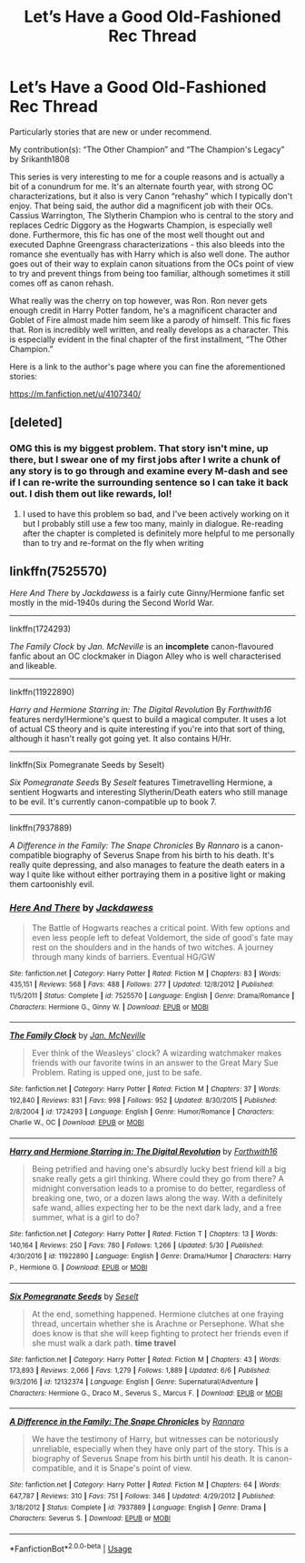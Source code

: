 #+TITLE: Let’s Have a Good Old-Fashioned Rec Thread

* Let’s Have a Good Old-Fashioned Rec Thread
:PROPERTIES:
:Author: gr8ful_bread
:Score: 12
:DateUnix: 1531141572.0
:DateShort: 2018-Jul-09
:END:
Particularly stories that are new or under recommend.

My contribution(s): “The Other Champion” and “The Champion's Legacy” by Srikanth1808

This series is very interesting to me for a couple reasons and is actually a bit of a conundrum for me. It's an alternate fourth year, with strong OC characterizations, but it also is very Canon “rehashy” which I typically don't enjoy. That being said, the author did a magnificent job with their OCs. Cassius Warrington, The Slytherin Champion who is central to the story and replaces Cedric Diggory as the Hogwarts Champion, is especially well done. Furthermore, this fic has one of the most well thought out and executed Daphne Greengrass characterizations - this also bleeds into the romance she eventually has with Harry which is also well done. The author goes out of their way to explain canon situations from the OCs point of view to try and prevent things from being too familiar, although sometimes it still comes off as canon rehash.

What really was the cherry on top however, was Ron. Ron never gets enough credit in Harry Potter fandom, he's a magnificent character and Goblet of Fire almost made him seem like a parody of himself. This fic fixes that. Ron is incredibly well written, and really develops as a character. This is especially evident in the final chapter of the first installment, “The Other Champion.”

Here is a link to the author's page where you can fine the aforementioned stories:

[[https://m.fanfiction.net/u/4107340/]]


** [deleted]
:PROPERTIES:
:Score: 2
:DateUnix: 1531154272.0
:DateShort: 2018-Jul-09
:END:

*** OMG this is my biggest problem. That story isn't mine, up there, but I swear one of my first jobs after I write a chunk of any story is to go through and examine every M-dash and see if I can re-write the surrounding sentence so I can take it back out. I dish them out like rewards, lol!
:PROPERTIES:
:Author: darsynia
:Score: 3
:DateUnix: 1531155099.0
:DateShort: 2018-Jul-09
:END:

**** I used to have this problem so bad, and I've been actively working on it but I probably still use a few too many, mainly in dialogue. Re-reading after the chapter is completed is definitely more helpful to me personally than to try and re-format on the fly when writing
:PROPERTIES:
:Author: polarbearstina
:Score: 2
:DateUnix: 1531158654.0
:DateShort: 2018-Jul-09
:END:


** linkffn(7525570)

/Here And There/ by /Jackdawess/ is a fairly cute Ginny/Hermione fanfic set mostly in the mid-1940s during the Second World War.

--------------

linkffn(1724293)

/The Family Clock/ by /Jan. McNeville/ is an *incomplete* canon-flavoured fanfic about an OC clockmaker in Diagon Alley who is well characterised and likeable.

--------------

linkffn(11922890)

/Harry and Hermione Starring in: The Digital Revolution/ By /Forthwith16/ features nerdy!Hermione's quest to build a magical computer. It uses a lot of actual CS theory and is quite interesting if you're into that sort of thing, although it hasn't really got going yet. It also contains H/Hr.

--------------

linkffn(Six Pomegranate Seeds by Seselt)

/Six Pomegranate Seeds/ By /Seselt/ features Timetravelling Hermione, a sentient Hogwarts and interesting Slytherin/Death eaters who still manage to be evil. It's currently canon-compatible up to book 7.

--------------

linkffn(7937889)

/A Difference in the Family: The Snape Chronicles/ By /Rannaro/ is a canon-compatible biography of Severus Snape from his birth to his death. It's really quite depressing, and also manages to feature the death eaters in a way I quite like without either portraying them in a positive light or making them cartoonishly evil.
:PROPERTIES:
:Author: CapriciousSeasponge
:Score: 2
:DateUnix: 1531176530.0
:DateShort: 2018-Jul-10
:END:

*** [[https://www.fanfiction.net/s/7525570/1/][*/Here And There/*]] by [[https://www.fanfiction.net/u/2780890/Jackdawess][/Jackdawess/]]

#+begin_quote
  The Battle of Hogwarts reaches a critical point. With few options and even less people left to defeat Voldemort, the side of good's fate may rest on the shoulders and in the hands of two witches. A journey through many kinds of barriers. Eventual HG/GW
#+end_quote

^{/Site/:} ^{fanfiction.net} ^{*|*} ^{/Category/:} ^{Harry} ^{Potter} ^{*|*} ^{/Rated/:} ^{Fiction} ^{M} ^{*|*} ^{/Chapters/:} ^{83} ^{*|*} ^{/Words/:} ^{435,151} ^{*|*} ^{/Reviews/:} ^{568} ^{*|*} ^{/Favs/:} ^{488} ^{*|*} ^{/Follows/:} ^{277} ^{*|*} ^{/Updated/:} ^{12/8/2012} ^{*|*} ^{/Published/:} ^{11/5/2011} ^{*|*} ^{/Status/:} ^{Complete} ^{*|*} ^{/id/:} ^{7525570} ^{*|*} ^{/Language/:} ^{English} ^{*|*} ^{/Genre/:} ^{Drama/Romance} ^{*|*} ^{/Characters/:} ^{Hermione} ^{G.,} ^{Ginny} ^{W.} ^{*|*} ^{/Download/:} ^{[[http://www.ff2ebook.com/old/ffn-bot/index.php?id=7525570&source=ff&filetype=epub][EPUB]]} ^{or} ^{[[http://www.ff2ebook.com/old/ffn-bot/index.php?id=7525570&source=ff&filetype=mobi][MOBI]]}

--------------

[[https://www.fanfiction.net/s/1724293/1/][*/The Family Clock/*]] by [[https://www.fanfiction.net/u/157591/Jan-McNeville][/Jan. McNeville/]]

#+begin_quote
  Ever think of the Weasleys' clock? A wizarding watchmaker makes friends with our favorite twins in an answer to the Great Mary Sue Problem. Rating is upped one, just to be safe.
#+end_quote

^{/Site/:} ^{fanfiction.net} ^{*|*} ^{/Category/:} ^{Harry} ^{Potter} ^{*|*} ^{/Rated/:} ^{Fiction} ^{M} ^{*|*} ^{/Chapters/:} ^{37} ^{*|*} ^{/Words/:} ^{192,840} ^{*|*} ^{/Reviews/:} ^{831} ^{*|*} ^{/Favs/:} ^{998} ^{*|*} ^{/Follows/:} ^{952} ^{*|*} ^{/Updated/:} ^{8/30/2015} ^{*|*} ^{/Published/:} ^{2/8/2004} ^{*|*} ^{/id/:} ^{1724293} ^{*|*} ^{/Language/:} ^{English} ^{*|*} ^{/Genre/:} ^{Humor/Romance} ^{*|*} ^{/Characters/:} ^{Charlie} ^{W.,} ^{OC} ^{*|*} ^{/Download/:} ^{[[http://www.ff2ebook.com/old/ffn-bot/index.php?id=1724293&source=ff&filetype=epub][EPUB]]} ^{or} ^{[[http://www.ff2ebook.com/old/ffn-bot/index.php?id=1724293&source=ff&filetype=mobi][MOBI]]}

--------------

[[https://www.fanfiction.net/s/11922890/1/][*/Harry and Hermione Starring in: The Digital Revolution/*]] by [[https://www.fanfiction.net/u/3196486/Forthwith16][/Forthwith16/]]

#+begin_quote
  Being petrified and having one's absurdly lucky best friend kill a big snake really gets a girl thinking. Where could they go from there? A midnight conversation leads to a promise to do better, regardless of breaking one, two, or a dozen laws along the way. With a definitely safe wand, allies expecting her to be the next dark lady, and a free summer, what is a girl to do?
#+end_quote

^{/Site/:} ^{fanfiction.net} ^{*|*} ^{/Category/:} ^{Harry} ^{Potter} ^{*|*} ^{/Rated/:} ^{Fiction} ^{T} ^{*|*} ^{/Chapters/:} ^{13} ^{*|*} ^{/Words/:} ^{140,164} ^{*|*} ^{/Reviews/:} ^{250} ^{*|*} ^{/Favs/:} ^{780} ^{*|*} ^{/Follows/:} ^{1,266} ^{*|*} ^{/Updated/:} ^{5/30} ^{*|*} ^{/Published/:} ^{4/30/2016} ^{*|*} ^{/id/:} ^{11922890} ^{*|*} ^{/Language/:} ^{English} ^{*|*} ^{/Genre/:} ^{Drama/Humor} ^{*|*} ^{/Characters/:} ^{Harry} ^{P.,} ^{Hermione} ^{G.} ^{*|*} ^{/Download/:} ^{[[http://www.ff2ebook.com/old/ffn-bot/index.php?id=11922890&source=ff&filetype=epub][EPUB]]} ^{or} ^{[[http://www.ff2ebook.com/old/ffn-bot/index.php?id=11922890&source=ff&filetype=mobi][MOBI]]}

--------------

[[https://www.fanfiction.net/s/12132374/1/][*/Six Pomegranate Seeds/*]] by [[https://www.fanfiction.net/u/981377/Seselt][/Seselt/]]

#+begin_quote
  At the end, something happened. Hermione clutches at one fraying thread, uncertain whether she is Arachne or Persephone. What she does know is that she will keep fighting to protect her friends even if she must walk a dark path. *time travel*
#+end_quote

^{/Site/:} ^{fanfiction.net} ^{*|*} ^{/Category/:} ^{Harry} ^{Potter} ^{*|*} ^{/Rated/:} ^{Fiction} ^{M} ^{*|*} ^{/Chapters/:} ^{43} ^{*|*} ^{/Words/:} ^{173,893} ^{*|*} ^{/Reviews/:} ^{2,066} ^{*|*} ^{/Favs/:} ^{1,279} ^{*|*} ^{/Follows/:} ^{1,889} ^{*|*} ^{/Updated/:} ^{6/6} ^{*|*} ^{/Published/:} ^{9/3/2016} ^{*|*} ^{/id/:} ^{12132374} ^{*|*} ^{/Language/:} ^{English} ^{*|*} ^{/Genre/:} ^{Supernatural/Adventure} ^{*|*} ^{/Characters/:} ^{Hermione} ^{G.,} ^{Draco} ^{M.,} ^{Severus} ^{S.,} ^{Marcus} ^{F.} ^{*|*} ^{/Download/:} ^{[[http://www.ff2ebook.com/old/ffn-bot/index.php?id=12132374&source=ff&filetype=epub][EPUB]]} ^{or} ^{[[http://www.ff2ebook.com/old/ffn-bot/index.php?id=12132374&source=ff&filetype=mobi][MOBI]]}

--------------

[[https://www.fanfiction.net/s/7937889/1/][*/A Difference in the Family: The Snape Chronicles/*]] by [[https://www.fanfiction.net/u/3824385/Rannaro][/Rannaro/]]

#+begin_quote
  We have the testimony of Harry, but witnesses can be notoriously unreliable, especially when they have only part of the story. This is a biography of Severus Snape from his birth until his death. It is canon-compatible, and it is Snape's point of view.
#+end_quote

^{/Site/:} ^{fanfiction.net} ^{*|*} ^{/Category/:} ^{Harry} ^{Potter} ^{*|*} ^{/Rated/:} ^{Fiction} ^{M} ^{*|*} ^{/Chapters/:} ^{64} ^{*|*} ^{/Words/:} ^{647,787} ^{*|*} ^{/Reviews/:} ^{310} ^{*|*} ^{/Favs/:} ^{751} ^{*|*} ^{/Follows/:} ^{346} ^{*|*} ^{/Updated/:} ^{4/29/2012} ^{*|*} ^{/Published/:} ^{3/18/2012} ^{*|*} ^{/Status/:} ^{Complete} ^{*|*} ^{/id/:} ^{7937889} ^{*|*} ^{/Language/:} ^{English} ^{*|*} ^{/Genre/:} ^{Drama} ^{*|*} ^{/Characters/:} ^{Severus} ^{S.} ^{*|*} ^{/Download/:} ^{[[http://www.ff2ebook.com/old/ffn-bot/index.php?id=7937889&source=ff&filetype=epub][EPUB]]} ^{or} ^{[[http://www.ff2ebook.com/old/ffn-bot/index.php?id=7937889&source=ff&filetype=mobi][MOBI]]}

--------------

*FanfictionBot*^{2.0.0-beta} | [[https://github.com/tusing/reddit-ffn-bot/wiki/Usage][Usage]]
:PROPERTIES:
:Author: FanfictionBot
:Score: 2
:DateUnix: 1531176619.0
:DateShort: 2018-Jul-10
:END:
